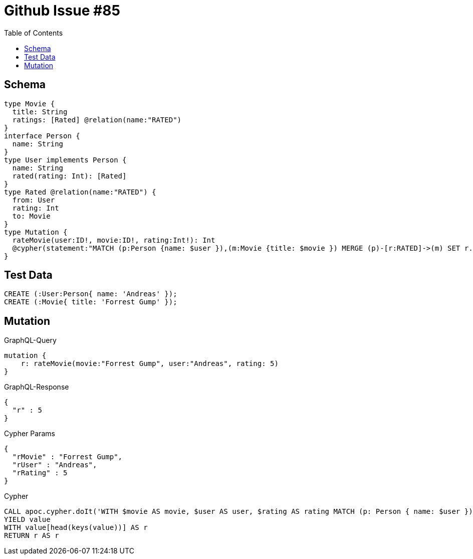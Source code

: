 :toc:

= Github Issue #85

== Schema

[source,graphql,schema=true]
----
type Movie {
  title: String
  ratings: [Rated] @relation(name:"RATED")
}
interface Person {
  name: String
}
type User implements Person {
  name: String
  rated(rating: Int): [Rated]
}
type Rated @relation(name:"RATED") {
  from: User
  rating: Int
  to: Movie
}
type Mutation {
  rateMovie(user:ID!, movie:ID!, rating:Int!): Int
  @cypher(statement:"MATCH (p:Person {name: $user }),(m:Movie {title: $movie }) MERGE (p)-[r:RATED]->(m) SET r.rating= $rating RETURN r.rating as rating")
}
----

== Test Data

[source,cypher,test-data=true]
----
CREATE (:User:Person{ name: 'Andreas' });
CREATE (:Movie{ title: 'Forrest Gump' });
----

== Mutation

.GraphQL-Query
[source,graphql]
----
mutation {
    r: rateMovie(movie:"Forrest Gump", user:"Andreas", rating: 5)
}
----

.GraphQL-Response
[source,json,response=true]
----
{
  "r" : 5
}
----

.Cypher Params
[source,json]
----
{
  "rMovie" : "Forrest Gump",
  "rUser" : "Andreas",
  "rRating" : 5
}
----

.Cypher
[source,cypher]
----
CALL apoc.cypher.doIt('WITH $movie AS movie, $user AS user, $rating AS rating MATCH (p: Person { name: $user }), (m: Movie { title: $movie }) MERGE (p)-[r: RATED]->(m) SET r.rating= $rating RETURN r.rating as rating', { movie: $rMovie, user: $rUser, rating: $rRating })
YIELD value
WITH value[head(keys(value))] AS r
RETURN r AS r
----
